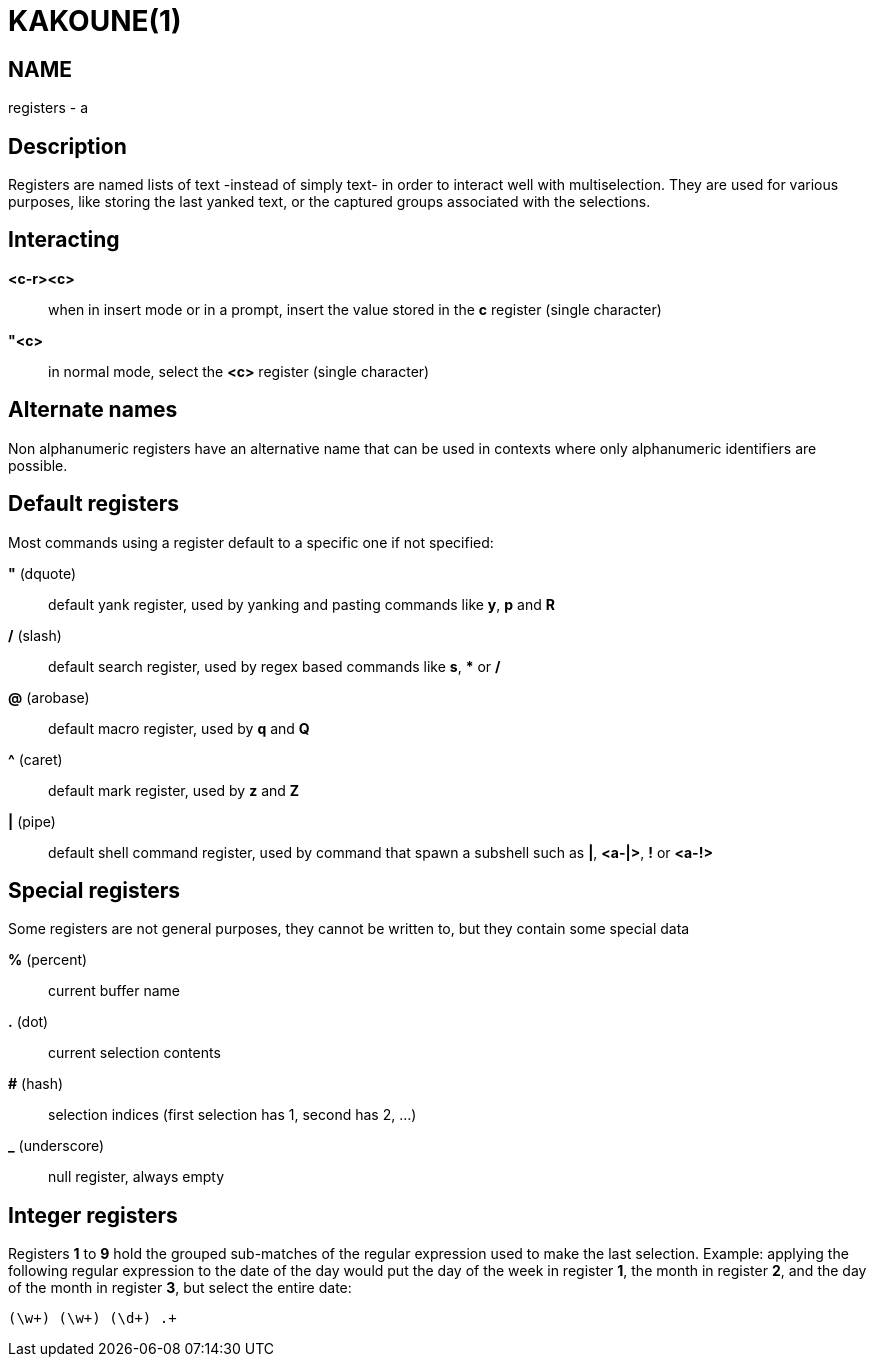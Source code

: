 KAKOUNE(1)
==========

NAME
----
registers - a

Description
-----------
Registers are named lists of text -instead of simply text- in order to interact
well with multiselection. They are used for various purposes, like storing
the last yanked text, or the captured groups associated with the selections.

Interacting
-----------
*<c-r><c>*::
	when in insert mode or in a prompt, insert the value stored in the
	*c* register (single character)

*"<c>*::
	in normal mode, select the *<c>* register (single character)

Alternate names
---------------

Non alphanumeric registers have an alternative name that can be used
in contexts where only alphanumeric identifiers are possible.

Default registers
-----------------
Most commands using a register default to a specific one if not specified:

*"* (dquote)::
	default yank register, used by yanking and pasting commands like *y*, *p*
	and *R*

*/* (slash)::
	default search register, used by regex based commands like *s*, ***
	or */*

*@* (arobase)::
	default macro register, used by *q* and *Q*

*^* (caret)::
	default mark register, used by *z* and *Z*

*|* (pipe)::
	default shell command register, used by command that spawn a subshell such as
	*|*, *<a-|>*, *!* or *<a-!>*

Special registers
-----------------
Some registers are not general purposes, they cannot be written to, but they
contain some special data

*%* (percent)::
	current buffer name

*.* (dot)::
	current selection contents

*#* (hash)::
	selection indices (first selection has 1, second has 2, ...)

*_* (underscore)::
	null register, always empty

Integer registers
-----------------
Registers *1* to *9* hold the grouped sub-matches of the regular
expression used to make the last selection. Example: applying the
following regular expression to the date of the day would put the day of
the week in register *1*, the month in register *2*, and the day of the
month in register *3*, but select the entire date:

--------------------
(\w+) (\w+) (\d+) .+
--------------------

